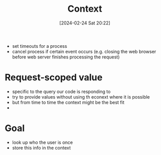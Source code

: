 :PROPERTIES:
:ID:       5407dcae-9ef5-4f2f-b252-e9837abcd8fa
:END:
#+title: Context
#+date: [2024-02-24 Sat 20:22]
#+startup: overview

- set timeouts for a process
- cancel process if certain event occurs (e.g. closing the web browser before web server finishes processing the request)

* Request-scoped value
- specific to the query our code is responding to
- try to provide values without using th econext where it is possible
- but from time to time the context might be the best fit
-

* Goal
- look up who the user is once
- store this info in the context
